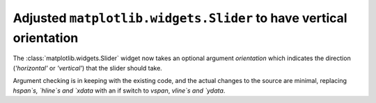 Adjusted ``matplotlib.widgets.Slider`` to have vertical orientation
-------------------------------------------------------------------

The :class:`matplotlib.widgets.Slider` widget now takes an optional argument
`orientation` which indicates the direction (`'horizontal'` or `'vertical'`)
that the slider should take.

Argument checking is in keeping with the existing code, and the actual changes
to the source are minimal, replacing `hspan`s, `hline`s and `xdata` with an if
switch to `vspan`, `vline`s and `ydata`.
